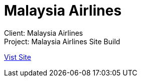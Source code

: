 = Malaysia Airlines
:hp-image: malaysia-airline_1280x670.jpg
:hp-tags: MAS,sitebuilt

Client: Malaysia Airlines +
Project: Malaysia Airlines Site Build

link:http://www.malaysiaairlines.com/my/en.html[Vist Site]
